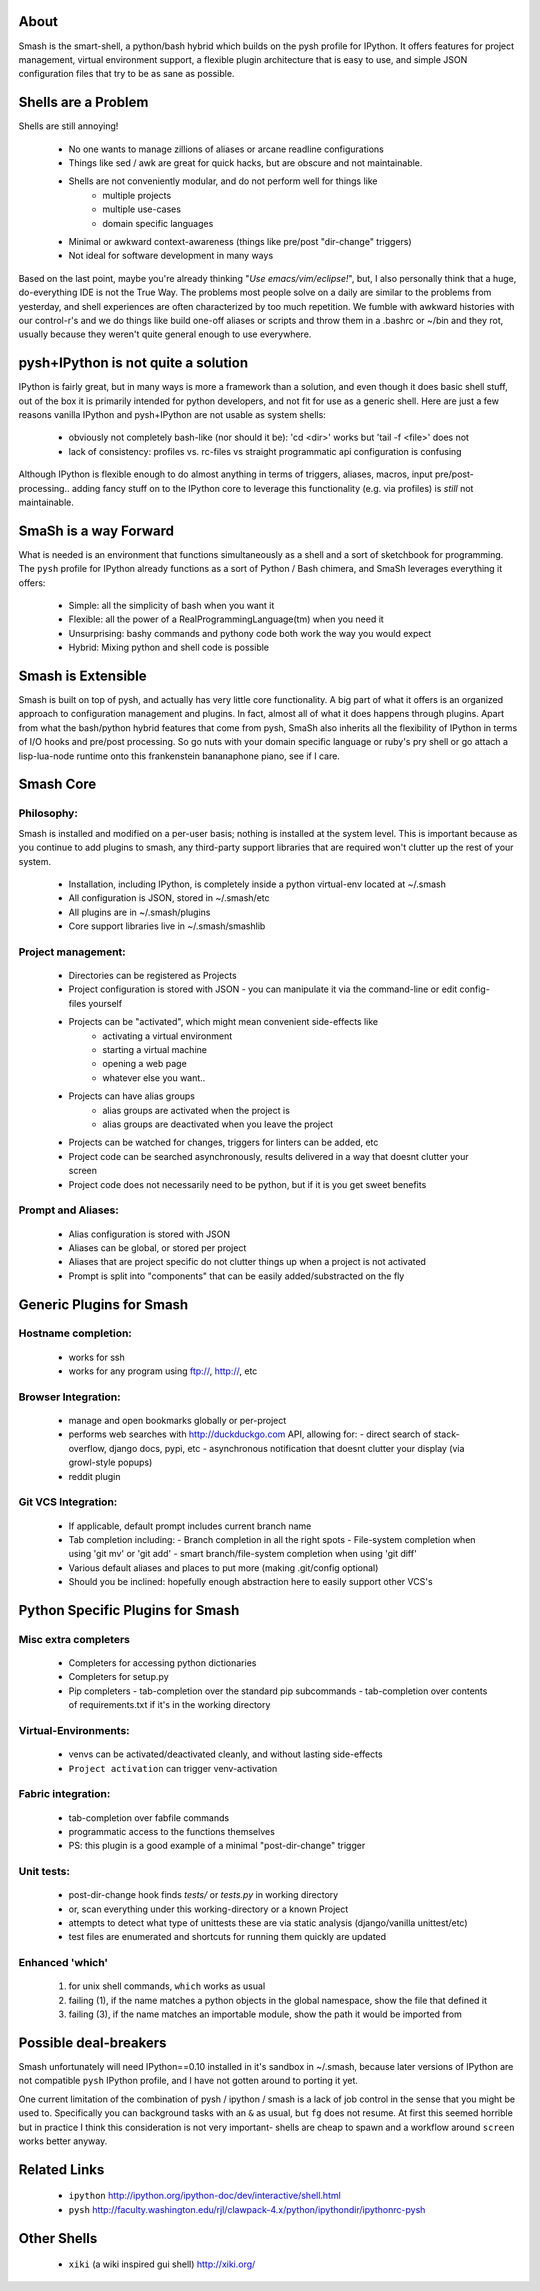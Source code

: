 =====
About
=====

Smash is the smart-shell, a python/bash hybrid which builds on the pysh profile for IPython.  It
offers features for project management, virtual environment support, a flexible plugin
architecture that is easy to use, and simple JSON configuration files that try to be as
sane as possible.


=====================
Shells are a Problem
=====================

Shells are still annoying!

  - No one wants to manage zillions of aliases or arcane readline configurations
  - Things like sed / awk are great for quick hacks, but are obscure and not maintainable.
  - Shells are not conveniently modular, and do not perform well for things like
     - multiple projects
     - multiple use-cases
     - domain specific languages
  - Minimal or awkward context-awareness (things like pre/post "dir-change" triggers)
  - Not ideal for software development in many ways

Based on the last point, maybe you're already thinking "`Use emacs/vim/eclipse!`", but, I also
personally think that a huge, do-everything IDE is not the True Way.  The problems most people solve
on a daily are similar to the problems from yesterday, and shell experiences are often characterized
by too much repetition.  We fumble with awkward histories with our control-r's and we do things like
build one-off aliases or scripts and throw them in a .bashrc or ~/bin and they rot, usually because
they weren't quite general enough to use everywhere.

====================================
pysh+IPython is not quite a solution
====================================

IPython is fairly great, but in many ways is more a framework than a solution, and even though it does
basic shell stuff, out of the box it is primarily intended for python developers, and not fit for use
as a generic shell.  Here are just a few reasons vanilla IPython and pysh+IPython are not usable as
system shells:

  - obviously not completely bash-like (nor should it be): 'cd <dir>' works but 'tail -f <file>' does not
  - lack of consistency: profiles vs. rc-files vs straight programmatic api configuration is confusing

Although IPython is flexible enough to do almost anything in terms of triggers, aliases, macros,
input pre/post-processing.. adding fancy stuff on to the IPython core to leverage this
functionality (e.g. via profiles) is *still* not maintainable.



======================
SmaSh is a way Forward
======================

What is needed is an environment that functions simultaneously as a shell and a
sort of sketchbook for programming.  The ``pysh`` profile for IPython already
functions as a sort of Python / Bash chimera, and SmaSh leverages everything it
offers:

  - Simple: all the simplicity of bash when you want it
  - Flexible: all the power of a RealProgrammingLanguage(tm) when you need it
  - Unsurprising: bashy commands and pythony code both work the way you would expect
  - Hybrid: Mixing python and shell code is possible

===================
Smash is Extensible
===================

Smash is built on top of pysh, and actually has very little core functionality.
A big part of what it offers  is an organized approach to configuration management
and plugins.  In fact, almost all of what it does happens through plugins.  Apart
from what the bash/python hybrid features that come from pysh, SmaSh also inherits
all the flexibility of IPython in terms of I/O hooks and pre/post processing.  So go
nuts with your domain specific language or ruby's pry shell or go attach a lisp-lua-node
runtime onto this frankenstein bananaphone piano, see if I care.

==========
Smash Core
==========

Philosophy:
-----------

Smash is installed and modified on a per-user basis; nothing is installed at the system level.
This is important because as you continue to add plugins to smash, any third-party support
libraries that are required won't clutter up the rest of your system.

   - Installation, including IPython, is completely inside a python virtual-env located at ~/.smash
   - All configuration is JSON, stored in ~/.smash/etc
   - All plugins are in ~/.smash/plugins
   - Core support libraries live in ~/.smash/smashlib


Project management:
-------------------
  - Directories can be registered as Projects
  - Project configuration is stored with JSON
    - you can manipulate it via the command-line or edit config-files yourself
  - Projects can be "activated", which might mean convenient side-effects like
     - activating a virtual environment
     - starting a virtual machine
     - opening a web page
     - whatever else you want..
  - Projects can have alias groups
     - alias groups are activated when the project is
     - alias groups are deactivated when you leave the project
  - Projects can be watched for changes, triggers for linters can be added, etc
  - Project code can be searched asynchronously, results delivered in a way that doesnt clutter your screen
  - Project code does not necessarily need to be python, but if it is you get sweet benefits

Prompt and Aliases:
-------------------
  - Alias configuration is stored with JSON
  - Aliases can be global, or stored per project
  - Aliases that are project specific do not clutter things up when a project is not activated
  - Prompt is split into "components" that can be easily added/substracted on the fly

=========================
Generic Plugins for Smash
=========================

Hostname completion:
---------------------
  - works for ssh
  - works for any program using ftp://, http://, etc

Browser Integration:
--------------------
  - manage and open bookmarks globally or per-project
  - performs web searches with http://duckduckgo.com API, allowing for:
    - direct search of stack-overflow, django docs, pypi, etc
    - asynchronous notification that doesnt clutter your display (via growl-style popups)
  - reddit plugin

Git VCS Integration:
--------------------
  - If applicable, default prompt includes current branch name
  - Tab completion including:
    - Branch completion in all the right spots
    - File-system completion when using 'git mv' or 'git add'
    - smart branch/file-system completion when using 'git diff'
  - Various default aliases and places to put more (making .git/config optional)
  - Should you be inclined: hopefully enough abstraction here to easily support other VCS's



=================================
Python Specific Plugins for Smash
=================================

Misc extra completers
---------------------
  - Completers for accessing python dictionaries
  - Completers for setup.py
  - Pip completers
    - tab-completion over the standard pip subcommands
    - tab-completion over contents of requirements.txt if it's in the working directory


Virtual-Environments:
---------------------
  - venvs can be activated/deactivated cleanly, and without lasting side-effects
  - ``Project activation`` can trigger venv-activation

Fabric integration:
-------------------
  - tab-completion over fabfile commands
  - programmatic access to the functions themselves
  - PS: this plugin is a good example of a minimal "post-dir-change" trigger

Unit tests:
-----------
  - post-dir-change hook finds `tests/` or `tests.py` in working directory
  - or, scan everything under this working-directory or a known Project
  - attempts to detect what type of unittests these are via static analysis (django/vanilla unittest/etc)
  - test files are enumerated and shortcuts for running them quickly are updated


Enhanced 'which'
----------------
  1) for unix shell commands, ``which`` works as usual
  2) failing (1), if the name matches a python objects in the global namespace, show the file that defined it
  3) failing (3), if the name matches an importable module, show the path it would be imported from



======================
Possible deal-breakers
======================

Smash unfortunately will need IPython==0.10 installed in it's sandbox in ~/.smash, because
later versions of IPython are not compatible ``pysh`` IPython profile, and I have not gotten
around to porting it yet.

One current limitation of the combination of pysh / ipython / smash is a lack of job control
in the sense that you might be used to.  Specifically you can background tasks with an ``&``
as usual, but ``fg`` does not resume.  At first this seemed horrible but in practice I think
this consideration is not very important- shells are cheap to spawn and a workflow around
``screen`` works better anyway.


=============
Related Links
=============

  - ``ipython`` http://ipython.org/ipython-doc/dev/interactive/shell.html
  - ``pysh`` http://faculty.washington.edu/rjl/clawpack-4.x/python/ipythondir/ipythonrc-pysh



============
Other Shells
============

  - ``xiki`` (a wiki inspired gui shell) http://xiki.org/
